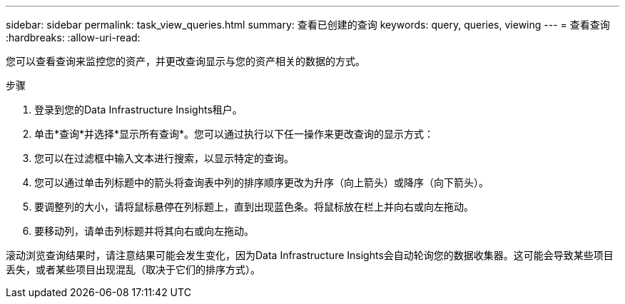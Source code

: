 ---
sidebar: sidebar 
permalink: task_view_queries.html 
summary: 查看已创建的查询 
keywords: query, queries, viewing 
---
= 查看查询
:hardbreaks:
:allow-uri-read: 


[role="lead"]
您可以查看查询来监控您的资产，并更改查询显示与您的资产相关的数据的方式。

.步骤
. 登录到您的Data Infrastructure Insights租户。
. 单击*查询*并选择*显示所有查询*。您可以通过执行以下任一操作来更改查询的显示方式：
. 您可以在过滤框中输入文本进行搜索，以显示特定的查询。
. 您可以通过单击列标题中的箭头将查询表中列的排序顺序更改为升序（向上箭头）或降序（向下箭头）。
. 要调整列的大小，请将鼠标悬停在列标题上，直到出现蓝色条。将鼠标放在栏上并向右或向左拖动。
. 要移动列，请单击列标题并将其向右或向左拖动。


滚动浏览查询结果时，请注意结果可能会发生变化，因为Data Infrastructure Insights会自动轮询您的数据收集器。这可能会导致某些项目丢失，或者某些项目出现混乱（取决于它们的排序方式）。
